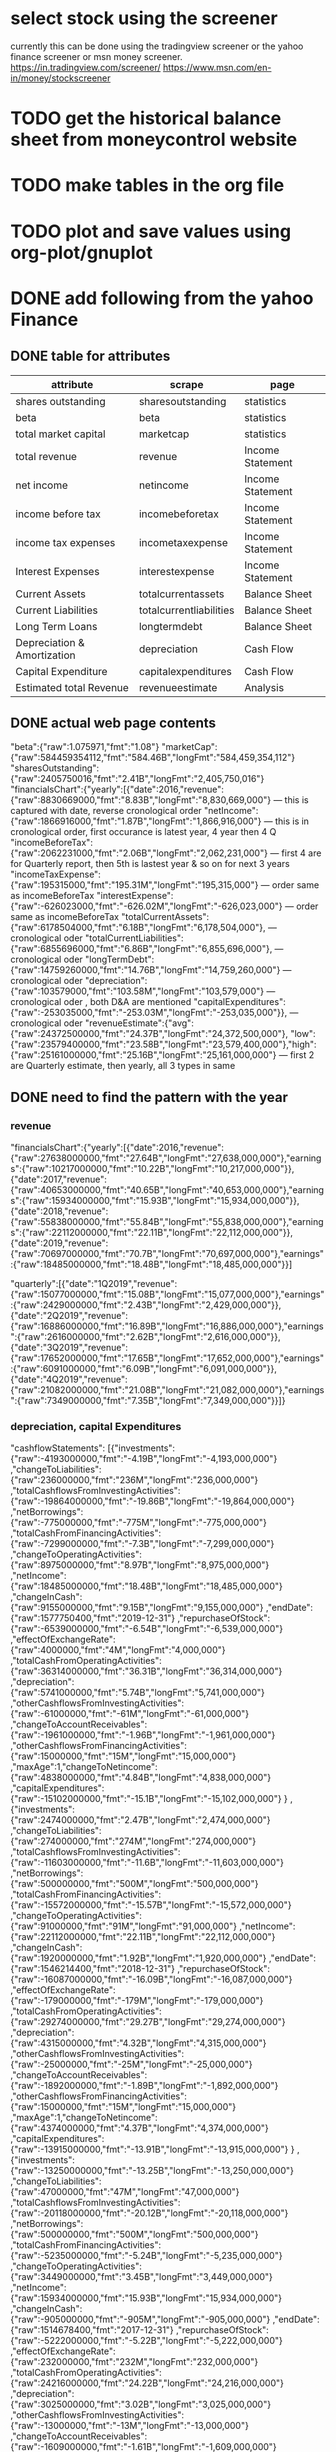 
* select stock using the screener
currently this can be done using the tradingview screener or the yahoo finance screener or msn money screener.
https://in.tradingview.com/screener/
https://www.msn.com/en-in/money/stockscreener

* TODO get the historical balance sheet from moneycontrol website
  DEADLINE: <2019-09-22 Sun>

* TODO make tables in the org file
  DEADLINE: <2019-09-29 Sun>

* TODO plot and save values using org-plot/gnuplot
  DEADLINE: <2019-10-06 Sun>



* DONE add following from the yahoo Finance

** DONE table for attributes

 |-----------------------------+-------------------------+------------------|
 | attribute                   | scrape                  | page             |
 |-----------------------------+-------------------------+------------------|
 | shares outstanding          | sharesoutstanding       | statistics       |
 | beta                        | beta                    | statistics       |
 | total market capital        | marketcap               | statistics       |
 | total revenue               | revenue                 | Income Statement |
 | net income                  | netincome               | Income Statement |
 | income before tax           | incomebeforetax         | Income Statement |
 | income tax expenses         | incometaxexpense        | Income Statement |
 | Interest Expenses           | interestexpense         | Income Statement |
 | Current Assets              | totalcurrentassets      | Balance Sheet    |
 | Current Liabilities         | totalcurrentliabilities | Balance Sheet    |
 | Long Term Loans             | longtermdebt            | Balance Sheet    |
 | Depreciation & Amortization | depreciation            | Cash Flow        |
 | Capital Expenditure         | capitalexpenditures     | Cash Flow        |
 | Estimated total Revenue     | revenueestimate         | Analysis         |
 |-----------------------------+-------------------------+------------------|

** DONE actual web page contents

   "beta":{"raw":1.075971,"fmt":"1.08"}
   "marketCap":{"raw":584459354112,"fmt":"584.46B","longFmt":"584,459,354,112"}
   "sharesOutstanding":{"raw":2405750016,"fmt":"2.41B","longFmt":"2,405,750,016"}
   "financialsChart":{"yearly":[{"date":2016,"revenue":{"raw":8830669000,"fmt":"8.83B","longFmt":"8,830,669,000"} 
   --- this is captured with date, reverse cronological order
   "netIncome":{"raw":1866916000,"fmt":"1.87B","longFmt":"1,866,916,000"}
   --- this is in cronological order, first occurance is latest year, 4 year then 4 Q
   "incomeBeforeTax":{"raw":2062231000,"fmt":"2.06B","longFmt":"2,062,231,000"}
   --- first 4 are for Quarterly report, then 5th is lastest year & so on for next 3 years
   "incomeTaxExpense":{"raw":195315000,"fmt":"195.31M","longFmt":"195,315,000"}
   --- order same as incomeBeforeTax
   "interestExpense":{"raw":-626023000,"fmt":"-626.02M","longFmt":"-626,023,000"}
   --- order same as incomeBeforeTax
   "totalCurrentAssets":{"raw":6178504000,"fmt":"6.18B","longFmt":"6,178,504,000"},
   --- cronological oder 
   "totalCurrentLiabilities":{"raw":6855696000,"fmt":"6.86B","longFmt":"6,855,696,000"},
   --- cronological oder 
   "longTermDebt":{"raw":14759260000,"fmt":"14.76B","longFmt":"14,759,260,000"}
   --- cronological oder 
   "depreciation":{"raw":103579000,"fmt":"103.58M","longFmt":"103,579,000"}
   --- cronological oder , both D&A are mentioned
   "capitalExpenditures":{"raw":-253035000,"fmt":"-253.03M","longFmt":"-253,035,000"}},
   --- cronological oder 
   "revenueEstimate":{"avg":{"raw":24372500000,"fmt":"24.37B","longFmt":"24,372,500,000"},
   "low":{"raw":23579400000,"fmt":"23.58B","longFmt":"23,579,400,000"},"high":{"raw":25161000000,"fmt":"25.16B","longFmt":"25,161,000,000"}
   --- first 2 are Quarterly estimate, then yearly, all 3 types in same

** DONE need to find the pattern with the year

*** revenue
 "financialsChart":{"yearly":[{"date":2016,"revenue":{"raw":27638000000,"fmt":"27.64B","longFmt":"27,638,000,000"},"earnings":{"raw":10217000000,"fmt":"10.22B","longFmt":"10,217,000,000"}},{"date":2017,"revenue":{"raw":40653000000,"fmt":"40.65B","longFmt":"40,653,000,000"},"earnings":{"raw":15934000000,"fmt":"15.93B","longFmt":"15,934,000,000"}},{"date":2018,"revenue":{"raw":55838000000,"fmt":"55.84B","longFmt":"55,838,000,000"},"earnings":{"raw":22112000000,"fmt":"22.11B","longFmt":"22,112,000,000"}},{"date":2019,"revenue":{"raw":70697000000,"fmt":"70.7B","longFmt":"70,697,000,000"},"earnings":{"raw":18485000000,"fmt":"18.48B","longFmt":"18,485,000,000"}}]

 "quarterly":[{"date":"1Q2019","revenue":{"raw":15077000000,"fmt":"15.08B","longFmt":"15,077,000,000"},"earnings":{"raw":2429000000,"fmt":"2.43B","longFmt":"2,429,000,000"}},{"date":"2Q2019","revenue":{"raw":16886000000,"fmt":"16.89B","longFmt":"16,886,000,000"},"earnings":{"raw":2616000000,"fmt":"2.62B","longFmt":"2,616,000,000"}},{"date":"3Q2019","revenue":{"raw":17652000000,"fmt":"17.65B","longFmt":"17,652,000,000"},"earnings":{"raw":6091000000,"fmt":"6.09B","longFmt":"6,091,000,000"}},{"date":"4Q2019","revenue":{"raw":21082000000,"fmt":"21.08B","longFmt":"21,082,000,000"},"earnings":{"raw":7349000000,"fmt":"7.35B","longFmt":"7,349,000,000"}}]}

*** depreciation, capital Expenditures

"cashflowStatements":
[{"investments":{"raw":-4193000000,"fmt":"-4.19B","longFmt":"-4,193,000,000"}
,"changeToLiabilities":{"raw":236000000,"fmt":"236M","longFmt":"236,000,000"}
,"totalCashflowsFromInvestingActivities":{"raw":-19864000000,"fmt":"-19.86B","longFmt":"-19,864,000,000"}
,"netBorrowings":{"raw":-775000000,"fmt":"-775M","longFmt":"-775,000,000"}
,"totalCashFromFinancingActivities":{"raw":-7299000000,"fmt":"-7.3B","longFmt":"-7,299,000,000"}
,"changeToOperatingActivities":{"raw":8975000000,"fmt":"8.97B","longFmt":"8,975,000,000"}
,"netIncome":{"raw":18485000000,"fmt":"18.48B","longFmt":"18,485,000,000"}
,"changeInCash":{"raw":9155000000,"fmt":"9.15B","longFmt":"9,155,000,000"}
,"endDate":{"raw":1577750400,"fmt":"2019-12-31"}
,"repurchaseOfStock":{"raw":-6539000000,"fmt":"-6.54B","longFmt":"-6,539,000,000"}
,"effectOfExchangeRate":{"raw":4000000,"fmt":"4M","longFmt":"4,000,000"}
,"totalCashFromOperatingActivities":{"raw":36314000000,"fmt":"36.31B","longFmt":"36,314,000,000"}
,"depreciation":{"raw":5741000000,"fmt":"5.74B","longFmt":"5,741,000,000"}
,"otherCashflowsFromInvestingActivities":{"raw":-61000000,"fmt":"-61M","longFmt":"-61,000,000"}
,"changeToAccountReceivables":{"raw":-1961000000,"fmt":"-1.96B","longFmt":"-1,961,000,000"}
,"otherCashflowsFromFinancingActivities":{"raw":15000000,"fmt":"15M","longFmt":"15,000,000"}
,"maxAge":1,"changeToNetincome":{"raw":4838000000,"fmt":"4.84B","longFmt":"4,838,000,000"}
,"capitalExpenditures":{"raw":-15102000000,"fmt":"-15.1B","longFmt":"-15,102,000,000"}
}
,{"investments":{"raw":2474000000,"fmt":"2.47B","longFmt":"2,474,000,000"}
,"changeToLiabilities":{"raw":274000000,"fmt":"274M","longFmt":"274,000,000"}
,"totalCashflowsFromInvestingActivities":{"raw":-11603000000,"fmt":"-11.6B","longFmt":"-11,603,000,000"}
,"netBorrowings":{"raw":500000000,"fmt":"500M","longFmt":"500,000,000"}
,"totalCashFromFinancingActivities":{"raw":-15572000000,"fmt":"-15.57B","longFmt":"-15,572,000,000"}
,"changeToOperatingActivities":{"raw":91000000,"fmt":"91M","longFmt":"91,000,000"}
,"netIncome":{"raw":22112000000,"fmt":"22.11B","longFmt":"22,112,000,000"}
,"changeInCash":{"raw":1920000000,"fmt":"1.92B","longFmt":"1,920,000,000"}
,"endDate":{"raw":1546214400,"fmt":"2018-12-31"}
,"repurchaseOfStock":{"raw":-16087000000,"fmt":"-16.09B","longFmt":"-16,087,000,000"}
,"effectOfExchangeRate":{"raw":-179000000,"fmt":"-179M","longFmt":"-179,000,000"}
,"totalCashFromOperatingActivities":{"raw":29274000000,"fmt":"29.27B","longFmt":"29,274,000,000"}
,"depreciation":{"raw":4315000000,"fmt":"4.32B","longFmt":"4,315,000,000"}
,"otherCashflowsFromInvestingActivities":{"raw":-25000000,"fmt":"-25M","longFmt":"-25,000,000"}
,"changeToAccountReceivables":{"raw":-1892000000,"fmt":"-1.89B","longFmt":"-1,892,000,000"}
,"otherCashflowsFromFinancingActivities":{"raw":15000000,"fmt":"15M","longFmt":"15,000,000"}
,"maxAge":1,"changeToNetincome":{"raw":4374000000,"fmt":"4.37B","longFmt":"4,374,000,000"}
,"capitalExpenditures":{"raw":-13915000000,"fmt":"-13.91B","longFmt":"-13,915,000,000"}
}
,{"investments":{"raw":-13250000000,"fmt":"-13.25B","longFmt":"-13,250,000,000"}
,"changeToLiabilities":{"raw":47000000,"fmt":"47M","longFmt":"47,000,000"}
,"totalCashflowsFromInvestingActivities":{"raw":-20118000000,"fmt":"-20.12B","longFmt":"-20,118,000,000"}
,"netBorrowings":{"raw":500000000,"fmt":"500M","longFmt":"500,000,000"}
,"totalCashFromFinancingActivities":{"raw":-5235000000,"fmt":"-5.24B","longFmt":"-5,235,000,000"}
,"changeToOperatingActivities":{"raw":3449000000,"fmt":"3.45B","longFmt":"3,449,000,000"}
,"netIncome":{"raw":15934000000,"fmt":"15.93B","longFmt":"15,934,000,000"}
,"changeInCash":{"raw":-905000000,"fmt":"-905M","longFmt":"-905,000,000"}
,"endDate":{"raw":1514678400,"fmt":"2017-12-31"}
,"repurchaseOfStock":{"raw":-5222000000,"fmt":"-5.22B","longFmt":"-5,222,000,000"}
,"effectOfExchangeRate":{"raw":232000000,"fmt":"232M","longFmt":"232,000,000"}
,"totalCashFromOperatingActivities":{"raw":24216000000,"fmt":"24.22B","longFmt":"24,216,000,000"}
,"depreciation":{"raw":3025000000,"fmt":"3.02B","longFmt":"3,025,000,000"}
,"otherCashflowsFromInvestingActivities":{"raw":-13000000,"fmt":"-13M","longFmt":"-13,000,000"}
,"changeToAccountReceivables":{"raw":-1609000000,"fmt":"-1.61B","longFmt":"-1,609,000,000"}
,"otherCashflowsFromFinancingActivities":{"raw":-13000000,"fmt":"-13M","longFmt":"-13,000,000"}
,"maxAge":1,"changeToNetincome":{"raw":3370000000,"fmt":"3.37B","longFmt":"3,370,000,000"}
,"capitalExpenditures":{"raw":-6733000000,"fmt":"-6.73B","longFmt":"-6,733,000,000"}
}
,{"investments":{"raw":-7186000000,"fmt":"-7.19B","longFmt":"-7,186,000,000"}
,"changeToLiabilities":{"raw":49000000,"fmt":"49M","longFmt":"49,000,000"}
,"totalCashflowsFromInvestingActivities":{"raw":-11792000000,"fmt":"-11.79B","longFmt":"-11,792,000,000"}
,"netBorrowings":{"raw":-312000000,"fmt":"-312M","longFmt":"-312,000,000"}
,"totalCashFromFinancingActivities":{"raw":-310000000,"fmt":"-310M","longFmt":"-310,000,000"}
,"changeToOperatingActivities":{"raw":2198000000,"fmt":"2.2B","longFmt":"2,198,000,000"}
,"netIncome":{"raw":10217000000,"fmt":"10.22B","longFmt":"10,217,000,000"}
,"changeInCash":{"raw":3943000000,"fmt":"3.94B","longFmt":"3,943,000,000"}
,"endDate":{"raw":1483142400,"fmt":"2016-12-31"}
,"repurchaseOfStock":{"raw":-6000000,"fmt":"-6M","longFmt":"-6,000,000"}
,"effectOfExchangeRate":{"raw":-63000000,"fmt":"-63M","longFmt":"-63,000,000"}
,"totalCashFromOperatingActivities":{"raw":16108000000,"fmt":"16.11B","longFmt":"16,108,000,000"}
,"depreciation":{"raw":2342000000,"fmt":"2.34B","longFmt":"2,342,000,000"}
,"otherCashflowsFromInvestingActivities":{"raw":8000000,"fmt":"8M","longFmt":"8,000,000"}
,"changeToAccountReceivables":{"raw":-1489000000,"fmt":"-1.49B","longFmt":"-1,489,000,000"}
,"otherCashflowsFromFinancingActivities":{"raw":8000000,"fmt":"8M","longFmt":"8,000,000"}
,"maxAge":1,"changeToNetincome":{"raw":2791000000,"fmt":"2.79B","longFmt":"2,791,000,000"}
,"capitalExpenditures":{"raw":-4491000000,"fmt":"-4.49B","longFmt":"-4,491,000,000"}
}
]

*** incomebeforetax, netincome, ebit, interestexpense, revenue, incometaxexpense
"incomeStatementHistory":
[{"researchDevelopment":{"raw":13600000000,"fmt":"13.6B","longFmt":"13,600,000,000"}
,"effectOfAccountingCharges":{}
,"incomeBeforeTax":{"raw":24812000000,"fmt":"24.81B","longFmt":"24,812,000,000"}
,"minorityInterest":{}
,"netIncome":{"raw":18485000000,"fmt":"18.48B","longFmt":"18,485,000,000"}
,"sellingGeneralAdministrative":{"raw":20341000000,"fmt":"20.34B","longFmt":"20,341,000,000"}
,"grossProfit":{"raw":57927000000,"fmt":"57.93B","longFmt":"57,927,000,000"}
,"ebit":{"raw":23986000000,"fmt":"23.99B","longFmt":"23,986,000,000"}
,"endDate":{"raw":1577750400,"fmt":"2019-12-31"}
,"operatingIncome":{"raw":23986000000,"fmt":"23.99B","longFmt":"23,986,000,000"}
,"otherOperatingExpenses":{}
,"interestExpense":{"raw":-20000000,"fmt":"-20M","longFmt":"-20,000,000"}
,"extraordinaryItems":{}
,"nonRecurring":{}
,"otherItems":{}
,"incomeTaxExpense":{"raw":6327000000,"fmt":"6.33B","longFmt":"6,327,000,000"}
,"totalRevenue":{"raw":70697000000,"fmt":"70.7B","longFmt":"70,697,000,000"}
,"totalOperatingExpenses":{"raw":46711000000,"fmt":"46.71B","longFmt":"46,711,000,000"}
,"costOfRevenue":{"raw":12770000000,"fmt":"12.77B","longFmt":"12,770,000,000"}
,"totalOtherIncomeExpenseNet":{"raw":826000000,"fmt":"826M","longFmt":"826,000,000"}
,"maxAge":1,"discontinuedOperations":{}
,"netIncomeFromContinuingOps":{"raw":18485000000,"fmt":"18.48B","longFmt":"18,485,000,000"}
,"netIncomeApplicableToCommonShares":{"raw":18485000000,"fmt":"18.48B","longFmt":"18,485,000,000"}
}
,{"researchDevelopment":{"raw":10273000000,"fmt":"10.27B","longFmt":"10,273,000,000"}
,"effectOfAccountingCharges":{}
,"incomeBeforeTax":{"raw":25361000000,"fmt":"25.36B","longFmt":"25,361,000,000"}
,"minorityInterest":{}
,"netIncome":{"raw":22112000000,"fmt":"22.11B","longFmt":"22,112,000,000"}
,"sellingGeneralAdministrative":{"raw":11297000000,"fmt":"11.3B","longFmt":"11,297,000,000"}
,"grossProfit":{"raw":46483000000,"fmt":"46.48B","longFmt":"46,483,000,000"}
,"ebit":{"raw":24913000000,"fmt":"24.91B","longFmt":"24,913,000,000"}
,"endDate":{"raw":1546214400,"fmt":"2018-12-31"}
,"operatingIncome":{"raw":24913000000,"fmt":"24.91B","longFmt":"24,913,000,000"}
,"otherOperatingExpenses":{}
,"interestExpense":{"raw":-9000000,"fmt":"-9M","longFmt":"-9,000,000"}
,"extraordinaryItems":{}
,"nonRecurring":{}
,"otherItems":{}
,"incomeTaxExpense":{"raw":3249000000,"fmt":"3.25B","longFmt":"3,249,000,000"}
,"totalRevenue":{"raw":55838000000,"fmt":"55.84B","longFmt":"55,838,000,000"}
,"totalOperatingExpenses":{"raw":30925000000,"fmt":"30.93B","longFmt":"30,925,000,000"}
,"costOfRevenue":{"raw":9355000000,"fmt":"9.36B","longFmt":"9,355,000,000"}
,"totalOtherIncomeExpenseNet":{"raw":448000000,"fmt":"448M","longFmt":"448,000,000"}
,"maxAge":1,"discontinuedOperations":{}
,"netIncomeFromContinuingOps":{"raw":22112000000,"fmt":"22.11B","longFmt":"22,112,000,000"}
,"netIncomeApplicableToCommonShares":{"raw":22111000000,"fmt":"22.11B","longFmt":"22,111,000,000"}
}
,{"researchDevelopment":{"raw":7754000000,"fmt":"7.75B","longFmt":"7,754,000,000"}
,"effectOfAccountingCharges":{}
,"incomeBeforeTax":{"raw":20594000000,"fmt":"20.59B","longFmt":"20,594,000,000"}
,"minorityInterest":{}
,"netIncome":{"raw":15934000000,"fmt":"15.93B","longFmt":"15,934,000,000"}
,"sellingGeneralAdministrative":{"raw":7242000000,"fmt":"7.24B","longFmt":"7,242,000,000"}
,"grossProfit":{"raw":35199000000,"fmt":"35.2B","longFmt":"35,199,000,000"}
,"ebit":{"raw":20203000000,"fmt":"20.2B","longFmt":"20,203,000,000"}
,"endDate":{"raw":1514678400,"fmt":"2017-12-31"}
,"operatingIncome":{"raw":20203000000,"fmt":"20.2B","longFmt":"20,203,000,000"}
,"otherOperatingExpenses":{}
,"interestExpense":{"raw":-6000000,"fmt":"-6M","longFmt":"-6,000,000"}
,"extraordinaryItems":{}
,"nonRecurring":{}
,"otherItems":{}
,"incomeTaxExpense":{"raw":4660000000,"fmt":"4.66B","longFmt":"4,660,000,000"}
,"totalRevenue":{"raw":40653000000,"fmt":"40.65B","longFmt":"40,653,000,000"}
,"totalOperatingExpenses":{"raw":20450000000,"fmt":"20.45B","longFmt":"20,450,000,000"}
,"costOfRevenue":{"raw":5454000000,"fmt":"5.45B","longFmt":"5,454,000,000"}
,"totalOtherIncomeExpenseNet":{"raw":391000000,"fmt":"391M","longFmt":"391,000,000"}
,"maxAge":1,"discontinuedOperations":{}
,"netIncomeFromContinuingOps":{"raw":15934000000,"fmt":"15.93B","longFmt":"15,934,000,000"}
,"netIncomeApplicableToCommonShares":{"raw":15920000000,"fmt":"15.92B","longFmt":"15,920,000,000"}
}
,{"researchDevelopment":{"raw":5919000000,"fmt":"5.92B","longFmt":"5,919,000,000"}
,"effectOfAccountingCharges":{}
,"incomeBeforeTax":{"raw":12518000000,"fmt":"12.52B","longFmt":"12,518,000,000"}
,"minorityInterest":{}
,"netIncome":{"raw":10217000000,"fmt":"10.22B","longFmt":"10,217,000,000"}
,"sellingGeneralAdministrative":{"raw":5503000000,"fmt":"5.5B","longFmt":"5,503,000,000"}
,"grossProfit":{"raw":23849000000,"fmt":"23.85B","longFmt":"23,849,000,000"}
,"ebit":{"raw":12427000000,"fmt":"12.43B","longFmt":"12,427,000,000"}
,"endDate":{"raw":1483142400,"fmt":"2016-12-31"}
,"operatingIncome":{"raw":12427000000,"fmt":"12.43B","longFmt":"12,427,000,000"}
,"otherOperatingExpenses":{}
,"interestExpense":{"raw":-10000000,"fmt":"-10M","longFmt":"-10,000,000"}
,"extraordinaryItems":{}
,"nonRecurring":{}
,"otherItems":{}
,"incomeTaxExpense":{"raw":2301000000,"fmt":"2.3B","longFmt":"2,301,000,000"}
,"totalRevenue":{"raw":27638000000,"fmt":"27.64B","longFmt":"27,638,000,000"}
,"totalOperatingExpenses":{"raw":15211000000,"fmt":"15.21B","longFmt":"15,211,000,000"}
,"costOfRevenue":{"raw":3789000000,"fmt":"3.79B","longFmt":"3,789,000,000"}
,"totalOtherIncomeExpenseNet":{"raw":91000000,"fmt":"91M","longFmt":"91,000,000"}
,"maxAge":1,"discontinuedOperations":{}
,"netIncomeFromContinuingOps":{"raw":10217000000,"fmt":"10.22B","longFmt":"10,217,000,000"}
,"netIncomeApplicableToCommonShares":{"raw":10188000000,"fmt":"10.19B","longFmt":"10,188,000,000"}
}
]

*** totalcurrentassets, totalcurrentliabilities

"balanceSheetHistory":{"balanceSheetStatements":
[{"intangibleAssets":{"raw":894000000,"fmt":"894M","longFmt":"894,000,000"}
,"capitalSurplus":{"raw":45851000000,"fmt":"45.85B","longFmt":"45,851,000,000"}
,"totalLiab":{"raw":32322000000,"fmt":"32.32B","longFmt":"32,322,000,000"}
,"totalStockholderEquity":{"raw":101054000000,"fmt":"101.05B","longFmt":"101,054,000,000"}
,"otherCurrentLiab":{"raw":10854000000,"fmt":"10.85B","longFmt":"10,854,000,000"}
,"totalAssets":{"raw":133376000000,"fmt":"133.38B","longFmt":"133,376,000,000"}
,"endDate":{"raw":1577750400,"fmt":"2019-12-31"}
,"otherCurrentAssets":{"raw":8000000,"fmt":"8M","longFmt":"8,000,000"}
,"retainedEarnings":{"raw":55692000000,"fmt":"55.69B","longFmt":"55,692,000,000"}
,"otherLiab":{"raw":7327000000,"fmt":"7.33B","longFmt":"7,327,000,000"}
,"goodWill":{"raw":18715000000,"fmt":"18.71B","longFmt":"18,715,000,000"}
,"treasuryStock":{"raw":-489000000,"fmt":"-489M","longFmt":"-489,000,000"}
,"otherAssets":{"raw":2759000000,"fmt":"2.76B","longFmt":"2,759,000,000"}
,"cash":{"raw":19079000000,"fmt":"19.08B","longFmt":"19,079,000,000"}
,"totalCurrentLiabilities":{"raw":15053000000,"fmt":"15.05B","longFmt":"15,053,000,000"}
,"otherStockholderEquity":{"raw":-489000000,"fmt":"-489M","longFmt":"-489,000,000"}
,"propertyPlantEquipment":{"raw":44783000000,"fmt":"44.78B","longFmt":"44,783,000,000"}
,"totalCurrentAssets":{"raw":66225000000,"fmt":"66.22B","longFmt":"66,225,000,000"}
,"netTangibleAssets":{"raw":81445000000,"fmt":"81.44B","longFmt":"81,445,000,000"}
,"shortTermInvestments":{"raw":35776000000,"fmt":"35.78B","longFmt":"35,776,000,000"}
,"netReceivables":{"raw":9518000000,"fmt":"9.52B","longFmt":"9,518,000,000"}
,"maxAge":1,"accountsPayable":{"raw":1363000000,"fmt":"1.36B","longFmt":"1,363,000,000"}
}
,{"intangibleAssets":{"raw":1294000000,"fmt":"1.29B","longFmt":"1,294,000,000"}
,"capitalSurplus":{"raw":42906000000,"fmt":"42.91B","longFmt":"42,906,000,000"}
,"totalLiab":{"raw":13207000000,"fmt":"13.21B","longFmt":"13,207,000,000"}
,"totalStockholderEquity":{"raw":84127000000,"fmt":"84.13B","longFmt":"84,127,000,000"}
,"otherCurrentLiab":{"raw":4494000000,"fmt":"4.49B","longFmt":"4,494,000,000"}
,"totalAssets":{"raw":97334000000,"fmt":"97.33B","longFmt":"97,334,000,000"}
,"endDate":{"raw":1546214400,"fmt":"2018-12-31"}
,"commonStock":{"raw":42906000000,"fmt":"42.91B","longFmt":"42,906,000,000"}
,"otherCurrentAssets":{"raw":10000000,"fmt":"10M","longFmt":"10,000,000"}
,"retainedEarnings":{"raw":41981000000,"fmt":"41.98B","longFmt":"41,981,000,000"}
,"otherLiab":{"raw":6190000000,"fmt":"6.19B","longFmt":"6,190,000,000"}
,"goodWill":{"raw":18301000000,"fmt":"18.3B","longFmt":"18,301,000,000"}
,"treasuryStock":{"raw":-760000000,"fmt":"-760M","longFmt":"-760,000,000"}
,"otherAssets":{"raw":2576000000,"fmt":"2.58B","longFmt":"2,576,000,000"}
,"cash":{"raw":10019000000,"fmt":"10.02B","longFmt":"10,019,000,000"}
,"totalCurrentLiabilities":{"raw":7017000000,"fmt":"7.02B","longFmt":"7,017,000,000"}
,"otherStockholderEquity":{"raw":-760000000,"fmt":"-760M","longFmt":"-760,000,000"}
,"propertyPlantEquipment":{"raw":24683000000,"fmt":"24.68B","longFmt":"24,683,000,000"}
,"totalCurrentAssets":{"raw":50480000000,"fmt":"50.48B","longFmt":"50,480,000,000"}
,"netTangibleAssets":{"raw":64532000000,"fmt":"64.53B","longFmt":"64,532,000,000"}
,"shortTermInvestments":{"raw":31095000000,"fmt":"31.09B","longFmt":"31,095,000,000"}
,"netReceivables":{"raw":7587000000,"fmt":"7.59B","longFmt":"7,587,000,000"}
,"maxAge":1,"accountsPayable":{"raw":820000000,"fmt":"820M","longFmt":"820,000,000"}
}
,{"intangibleAssets":{"raw":1884000000,"fmt":"1.88B","longFmt":"1,884,000,000"}
,"capitalSurplus":{"raw":40584000000,"fmt":"40.58B","longFmt":"40,584,000,000"}
,"totalLiab":{"raw":10177000000,"fmt":"10.18B","longFmt":"10,177,000,000"}
,"totalStockholderEquity":{"raw":74347000000,"fmt":"74.35B","longFmt":"74,347,000,000"}
,"otherCurrentLiab":{"raw":2590000000,"fmt":"2.59B","longFmt":"2,590,000,000"}
,"totalAssets":{"raw":84524000000,"fmt":"84.52B","longFmt":"84,524,000,000"}
,"endDate":{"raw":1514678400,"fmt":"2017-12-31"}
,"otherCurrentAssets":{"raw":18000000,"fmt":"18M","longFmt":"18,000,000"}
,"retainedEarnings":{"raw":33990000000,"fmt":"33.99B","longFmt":"33,990,000,000"}
,"otherLiab":{"raw":6417000000,"fmt":"6.42B","longFmt":"6,417,000,000"}
,"goodWill":{"raw":18221000000,"fmt":"18.22B","longFmt":"18,221,000,000"}
,"treasuryStock":{"raw":-227000000,"fmt":"-227M","longFmt":"-227,000,000"}
,"otherAssets":{"raw":2135000000,"fmt":"2.13B","longFmt":"2,135,000,000"}
,"cash":{"raw":8079000000,"fmt":"8.08B","longFmt":"8,079,000,000"}
,"totalCurrentLiabilities":{"raw":3760000000,"fmt":"3.76B","longFmt":"3,760,000,000"}
,"otherStockholderEquity":{"raw":-227000000,"fmt":"-227M","longFmt":"-227,000,000"}
,"propertyPlantEquipment":{"raw":13721000000,"fmt":"13.72B","longFmt":"13,721,000,000"}
,"totalCurrentAssets":{"raw":48563000000,"fmt":"48.56B","longFmt":"48,563,000,000"}
,"netTangibleAssets":{"raw":54242000000,"fmt":"54.24B","longFmt":"54,242,000,000"}
,"shortTermInvestments":{"raw":33632000000,"fmt":"33.63B","longFmt":"33,632,000,000"}
,"netReceivables":{"raw":5832000000,"fmt":"5.83B","longFmt":"5,832,000,000"}
,"maxAge":1,"accountsPayable":{"raw":380000000,"fmt":"380M","longFmt":"380,000,000"}
}
,{"intangibleAssets":{"raw":2535000000,"fmt":"2.54B","longFmt":"2,535,000,000"}
,"capitalSurplus":{"raw":38227000000,"fmt":"38.23B","longFmt":"38,227,000,000"}
,"totalLiab":{"raw":5767000000,"fmt":"5.77B","longFmt":"5,767,000,000"}
,"totalStockholderEquity":{"raw":59194000000,"fmt":"59.19B","longFmt":"59,194,000,000"}
,"otherCurrentLiab":{"raw":1937000000,"fmt":"1.94B","longFmt":"1,937,000,000"}
,"totalAssets":{"raw":64961000000,"fmt":"64.96B","longFmt":"64,961,000,000"}
,"endDate":{"raw":1483142400,"fmt":"2016-12-31"}
,"retainedEarnings":{"raw":21670000000,"fmt":"21.67B","longFmt":"21,670,000,000"}
,"otherLiab":{"raw":2892000000,"fmt":"2.89B","longFmt":"2,892,000,000"}
,"goodWill":{"raw":18122000000,"fmt":"18.12B","longFmt":"18,122,000,000"}
,"treasuryStock":{"raw":-703000000,"fmt":"-703M","longFmt":"-703,000,000"}
,"otherAssets":{"raw":1312000000,"fmt":"1.31B","longFmt":"1,312,000,000"}
,"cash":{"raw":8903000000,"fmt":"8.9B","longFmt":"8,903,000,000"}
,"totalCurrentLiabilities":{"raw":2875000000,"fmt":"2.88B","longFmt":"2,875,000,000"}
,"otherStockholderEquity":{"raw":-703000000,"fmt":"-703M","longFmt":"-703,000,000"}
,"propertyPlantEquipment":{"raw":8591000000,"fmt":"8.59B","longFmt":"8,591,000,000"}
,"totalCurrentAssets":{"raw":34401000000,"fmt":"34.4B","longFmt":"34,401,000,000"}
,"netTangibleAssets":{"raw":38537000000,"fmt":"38.54B","longFmt":"38,537,000,000"}
,"shortTermInvestments":{"raw":20546000000,"fmt":"20.55B","longFmt":"20,546,000,000"}
,"netReceivables":{"raw":3993000000,"fmt":"3.99B","longFmt":"3,993,000,000"}
,"maxAge":1,"accountsPayable":{"raw":302000000,"fmt":"302M","longFmt":"302,000,000"}
}
],"maxAge":86400}

*** revenue estimate

"revenueEstimate":{"avg":{"raw":62789900000,"fmt":"62.79B","longFmt":"62,789,900,000"}
,"low":{"raw":55274000000,"fmt":"55.27B","longFmt":"55,274,000,000"}
,"high":{"raw":66545000000,"fmt":"66.55B","longFmt":"66,545,000,000"}
,"numberOfAnalysts":{"raw":29,"fmt":"29","longFmt":"29"}
,"yearAgoRevenue":{}
,"growth":{}
}
,"epsTrend":{"current":{"raw":2.84,"fmt":"2.84"}
,"7daysAgo":{"raw":3,"fmt":"3"}
,"30daysAgo":{"raw":2.82,"fmt":"2.82"}
,"60daysAgo":{"raw":2.81,"fmt":"2.81"}
,"90daysAgo":{"raw":2.79,"fmt":"2.79"}
}
,"epsRevisions":{"upLast7days":{"raw":0,"fmt":null,"longFmt":"0"}
,"upLast30days":{"raw":16,"fmt":"16","longFmt":"16"}
,"downLast30days":{"raw":14,"fmt":"14","longFmt":"14"}
,"downLast90days":{}
}
}
,{"maxAge":1,"period":"+1q","endDate":"2020-06-30","growth":{"raw":0.165,"fmt":"16.50%"}
,"earningsEstimate":{"avg":{"raw":2.54,"fmt":"2.54"}
,"low":{"raw":2.23,"fmt":"2.23"}
,"high":{"raw":2.89,"fmt":"2.89"}
,"yearAgoEps":{"raw":2.18,"fmt":"2.18"}
,"numberOfAnalysts":{"raw":31,"fmt":"31","longFmt":"31"}
,"growth":{"raw":0.165,"fmt":"16.50%"}
}
,"revenueEstimate":{"avg":{"raw":58694800000,"fmt":"58.69B","longFmt":"58,694,800,000"}
,"low":{"raw":55031900000,"fmt":"55.03B","longFmt":"55,031,900,000"}
,"high":{"raw":64040000000,"fmt":"64.04B","longFmt":"64,040,000,000"}
,"numberOfAnalysts":{"raw":29,"fmt":"29","longFmt":"29"}
,"yearAgoRevenue":{}
,"growth":{}
}
,"epsTrend":{"current":{"raw":2.54,"fmt":"2.54"}
,"7daysAgo":{"raw":2.53,"fmt":"2.53"}
,"30daysAgo":{"raw":2.48,"fmt":"2.48"}
,"60daysAgo":{"raw":2.45,"fmt":"2.45"}
,"90daysAgo":{"raw":2.44,"fmt":"2.44"}
}
,"epsRevisions":{"upLast7days":{"raw":3,"fmt":"3","longFmt":"3"}
,"upLast30days":{"raw":14,"fmt":"14","longFmt":"14"}
,"downLast30days":{"raw":8,"fmt":"8","longFmt":"8"}
,"downLast90days":{}
}
}
,{"maxAge":1,"period":"0y","endDate":"2020-09-30","growth":{"raw":0.157,"fmt":"15.70%"}
,"earningsEstimate":{"avg":{"raw":13.76,"fmt":"13.76"}
,"low":{"raw":12.64,"fmt":"12.64"}
,"high":{"raw":14.37,"fmt":"14.37"}
,"yearAgoEps":{"raw":11.89,"fmt":"11.89"}
,"numberOfAnalysts":{"raw":39,"fmt":"39","longFmt":"39"}
,"growth":{"raw":0.157,"fmt":"15.70%"}
}
,"revenueEstimate":{"avg":{"raw":283112000000,"fmt":"283.11B","longFmt":"283,112,000,000"}
,"low":{"raw":271958000000,"fmt":"271.96B","longFmt":"271,958,000,000"}
,"high":{"raw":290405000000,"fmt":"290.4B","longFmt":"290,405,000,000"}
,"numberOfAnalysts":{"raw":36,"fmt":"36","longFmt":"36"}
,"yearAgoRevenue":{"raw":260174000000,"fmt":"260.17B","longFmt":"260,174,000,000"}
,"growth":{"raw":0.088,"fmt":"8.80%"}
}
,"epsTrend":{"current":{"raw":13.76,"fmt":"13.76"}
,"7daysAgo":{"raw":13.89,"fmt":"13.89"}
,"30daysAgo":{"raw":13.14,"fmt":"13.14"}
,"60daysAgo":{"raw":13.07,"fmt":"13.07"}
,"90daysAgo":{"raw":13,"fmt":"13"}
}
,"epsRevisions":{"upLast7days":{"raw":0,"fmt":null,"longFmt":"0"}
,"upLast30days":{"raw":24,"fmt":"24","longFmt":"24"}
,"downLast30days":{"raw":15,"fmt":"15","longFmt":"15"}
,"downLast90days":{}
}
}
,{"maxAge":1,"period":"+1y","endDate":"2021-09-30","growth":{"raw":0.139,"fmt":"13.90%"}
,"earningsEstimate":{"avg":{"raw":15.67,"fmt":"15.67"}
,"low":{"raw":13.92,"fmt":"13.92"}
,"high":{"raw":16.93,"fmt":"16.93"}
,"yearAgoEps":{"raw":13.76,"fmt":"13.76"}
,"numberOfAnalysts":{"raw":38,"fmt":"38","longFmt":"38"}
,"growth":{"raw":0.139,"fmt":"13.90%"}
}
,"revenueEstimate":{"avg":{"raw":309466000000,"fmt":"309.47B","longFmt":"309,466,000,000"}
,"low":{"raw":292391000000,"fmt":"292.39B","longFmt":"292,391,000,000"}
,"high":{"raw":331392000000,"fmt":"331.39B","longFmt":"331,392,000,000"}
,"numberOfAnalysts":{"raw":35,"fmt":"35","longFmt":"35"}
,"yearAgoRevenue":{"raw":283112000000,"fmt":"283.11B","longFmt":"283,112,000,000"}
,"growth":{"raw":0.093,"fmt":"9.30%"}
}
,"epsTrend":{"current":{"raw":15.67,"fmt":"15.67"}
,"7daysAgo":{"raw":15.69,"fmt":"15.69"}
,"30daysAgo":{"raw":15.14,"fmt":"15.14"}
,"60daysAgo":{"raw":14.92,"fmt":"14.92"}
,"90daysAgo":{"raw":14.86,"fmt":"14.86"}
}
,"epsRevisions":{"upLast7days":{"raw":3,"fmt":"3","longFmt":"3"}
,"upLast30days":{"raw":27,"fmt":"27","longFmt":"27"}
,"downLast30days":{"raw":7,"fmt":"7","longFmt":"7"}
,"downLast90days":{}
}
}
,{"maxAge":1,"period":"+5y","endDate":null,"growth":{"raw":0.12109999,"fmt":"12.11%"}
,"earningsEstimate":{"avg":{}
,"low":{}
,"high":{}
,"yearAgoEps":{}
,"numberOfAnalysts":{}
,"growth":{}
}
,"revenueEstimate":{"avg":{}
,"low":{}
,"high":{}
,"numberOfAnalysts":{}
,"yearAgoRevenue":{}
,"growth":{}
}
,"epsTrend":{"current":{}
,"7daysAgo":{}
,"30daysAgo":{}
,"60daysAgo":{}
,"90daysAgo":{}
}
,"epsRevisions":{"upLast7days":{}
,"upLast30days":{}
,"downLast30days":{}
,"downLast90days":{}
}
}
,{"maxAge":1,"period":"-5y","endDate":null,"growth":{"raw":0.08415,"fmt":"8.42%"}
,"earningsEstimate":{"avg":{}
,"low":{}
,"high":{}
,"yearAgoEps":{}
,"numberOfAnalysts":{}
,"growth":{}
}
,"revenueEstimate":{"avg":{}
,"low":{}
,"high":{}
,"numberOfAnalysts":{}
,"yearAgoRevenue":{}
,"growth":{}
}

** DONE testing


|-------------------------+------+----+------+------+------|
| attributes              | AAPL | FB | GOOG | AMZN | NFLX |
|-------------------------+------+----+------+------+------|
| beta                    | OK   | OK | OK   | OK   | OK   |
| sharesOutstanding       | OK   | OK | OK   | OK   | OK   |
| marketCap               | OK   | OK | OK   | OK   | OK   |
| totalRevenue            | OK   | OK | OK   | OK   | OK   |
| netIncome               | OK   | OK | OK   | OK   | OK   |
| incomeBeforeTax         | OK   | OK | OK   | OK   | OK   |
| incomeTaxExpense        | OK   | OK | OK   | OK   | OK   |
| totalCurrentAssets      | OK   | OK | OK   | OK   | OK   |
| totalCurrentLiabilities | OK   | OK | OK   | OK   | OK   |
| longTermDebt            | OK   | OK | FAIL | OK   | OK   |
| interestExpense         | OK   | OK | OK   | OK   | OK   |
| depreciation            | OK   | OK | OK   | OK   | FAIL |
| capitalExpenditures     | OK   | OK | OK   | OK   | OK   |
| revenueEstimate         | OK   | OK | OK   | OK   | OK   |
|-------------------------+------+----+------+------+------|

** TODO features

*** DONE pull attribute [13/13]

   - [X] beta
   - [X] shares outstanding
   - [X] total market cap
   - [X] total revenue
   - [X] net income
   - [X] income tax expenses
   - [X] income before tax
   - [X] current assets
   - [X] current liabilities
   - [X] long term loans
   - [X] Depreciation & amortization
   - [X] capital expenditures
   - [X] estimated revenue
  
*** DONE return attribute with year

*** DONE stock details [5/5]
    - [X] company name
      "shortName":"Apple Inc.","longName":"Apple Inc."
    - [X] ticker
      "symbol":"AAPL","assetProfile"
    - [X] current share price
      "regularMarketPrice":{"raw":277.97,"fmt":"277.97"}
    - [X] sector
      "assetProfile":{"zip":"95014","sector":"Technology"
    - [X] industry
      "industry":"Consumer Electronics"


*** DONE DDM model requirements [3/3]
    - [X] total shareholder's euqity
    - [X] dividends paid
    - [X] dividend per share


* DONE calculate the following for DCF

1. EBITDA = Net Income + Tax + Interest Expenses + Depreciation and Amortization 
2. NWC Net Working Capital = Current Assets - Current Liabilities
3. t tax Rate = Tax / Income Before Tax
4. FCF Free Cash Flow = EBIT * (1 - t) + NWC + D&A - CapEx
5. r WACC Weighted Average Cost of Capital = w_d * r_d * (1-t) + w_e * r_e
6. r_e = R_f + beta * (R_m - R_f)
7. Intrinsic Value of the business = FCF_1 / (1+r)^1 + FCF_2 / (1+r)^2 + FCF_3 / (1+r)^3 + FCF_4 / (1+r)^4 + FCF_5 / (1+r)^5 + FCF_5*(1+g)/(r-g)
8. Intrinsic Value of Stock = Intrinsic Value of the Business / shares Outstanding
9. Add fixed rate of return for US & India.

* TODO bug fixes of DCF valuation

** TODO loss making company

** TODO Banks or other Financial Institution

** TODO company with missing info

** DONE comany with missing estimates
   this is done by projection of the rate same as the current revenue growth. So high, avg & low values will be same.

** DONE diff risk free rate calculation for India & US
* TODO add feature to add in the google sheets 
[[https://medium.com/better-programming/using-python-pandas-with-excel-d5082102ca27][good read for adding xls from pandas]]

** DONE append the data in local excel file

** TODO format excel output

** DONE append company info

** TODO upload the doc to google sheet

* DDM Model

** DONE to calculate

Share Price = Current Dividend Per Share * ( 1 + g) / (r -g)
r = rate of Equity
g = (1 - dividend payout ratio) * ROE
ROE = Net Income / Total Shareholder's Equity
dividend payout ratio = Dividend Paid / Net Income  



* long term growth potential
[[https://www.youtube.com/watch?v=fGVtypWv04Y][learn to invest: 8 steps]]
** company filing report
*** business segment
*** operations 
*** Industry
** Management Discussion & Analysis
*** business overview
*** industry trend
*** segment performance
*** management plan
*** overall performance
** Financial Statement analysis
** Company presentation & earnings call
** Competitor analysis
** Fair Value the company
** Identify the stock driver
*** what causes the stock to trade up/down
*** find news at that point where stock moved up/ down
** look for a buying oppertunity
*** get a MOS, some % below of Fair Value
* buffet valuation
  
[[https://www.youtube.com/watch?v=S1wbCieoHs4&list=PLD3EB06EC4A19BFB8&index=10][preston : buffet valuation]]

** debt repayment / management effectiveness
debt/equity ratio < 0.5
current ratio > 1.5
plot this for prev 10 years

D/E = total debt / total shareholder equity
Current Ratio = curret assets / current liabilities

** long term investments for capital gain
hold for long term to get capital gain

** stable stock 
product may be used for next 10 years
has stable eps

** fair value
calculate fair value
current market price is lower than fair value 

* screener

** from buffet valuation

 1. Market Cap > $500 Million
 2. P/E Ratio < 15
 3. Current Ratio > 1.5
 4. Return on Equity (5Y median %) > 8
 5. Interest Coverage > 6.0
 6. 5Y Net Income Growth Rate (%) > 5
 7. 10Y Revenue Growth Rate (%) > 5
 8. 10Y EPS Growth Rate (%) > 5


** modified to indian market
 1. Market Cap > Rs 100 Cr
 2. P/E Ratio < 20
 3. Current Ratio > 1.5
 4. Return on Equity (5Y median %) > 8
 5. 5Y Net Income Growth Rate (%) > 5
 6. 10Y Revenue Growth Rate (%) > 5
 7. 10Y EPS Growth Rate (%) > 5

* Moat

1. Brand / Trade Marks
2. Proprietary Technology
3. Patents / Copyrights
4. Trade Secrets
5. The stickiness of Product (Think Microsoft Office)


* List of Shares

** broker recomendation

 1. Advanced Enzyme Technologies Ltd.
 2. Avanti Feeds Ltd.
 3. Cipla Ltd.
 4. Cochin Shipyard Ltd.
 5. Control Print Ltd.
 6. Dhanuka Agritech Ltd.
 7. Engineers India Ltd.
 8. FDC Ltd.
 9. Gujarat Pipavav Port Ltd.
 10. Hexaware Technologies Ltd.
 11. Huhtamaki PPL Ltd.
 12. Insecticides (India) Ltd.
 13. ITC Ltd.
 14. Kaveri Seed Company Ltd.
 15. L&T Technology Services Ltd.
 16. MphasiS Ltd.
 17. Navneet Education Ltd.
 18. NIIT Technologies Ltd.
 19. PNC Infratech Ltd.
 20. Radico Khaitan Ltd.

** Dividend Payout

 1. ITC Ltd.
 2. Rupa & Company Ltd.
 3. Huhtamaki PPL Ltd.
 4. J B Chemicals & Pharmaceuticals Ltd.
 5. Voltamp Transformers Ltd.
 6. Kaveri Seed Company Ltd.
 7. Kitex Garments Ltd.
 8. Cochin Shipyard Ltd.
 9. Rites Ltd.
 10. Advani Hotels & Resorts (India) Ltd.
 11. Honda Siel Power Products Ltd.
 12. Mazda Ltd.
 13. Engineers India Ltd.
 14. Borosil Renewables Ltd.
 15. Control Print Ltd. 

** Selected Companies for review

 1. ITC Ltd.
 2. Cochin Shipyard Ltd.
 3. Control Print Ltd.
 4. Engineers India Ltd.
 5. Huhtamaki PPL Ltd.
 6. Kaveri Seed Company Ltd.
